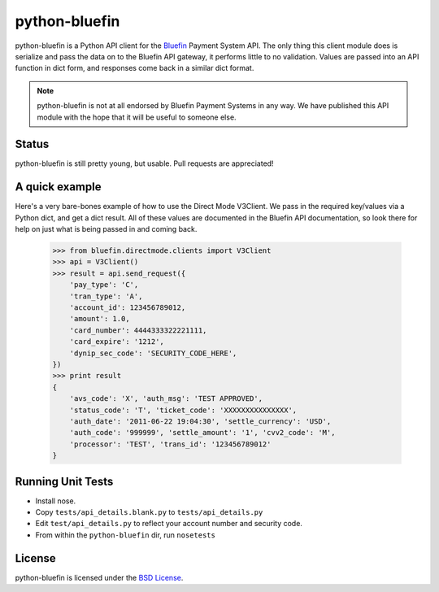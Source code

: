 python-bluefin
==============

python-bluefin is a Python API client for the Bluefin_ Payment System API.
The only thing this client module does is serialize and pass the data on to
the Bluefin API gateway, it performs little to no validation. Values are passed
into an API function in dict form, and responses come back in a similar
dict format.

.. note:: python-bluefin is not at all endorsed by Bluefin Payment Systems in
    any way. We have published this API module with the hope that it will be
    useful to someone else.

.. _Bluefin: http://www.bluefin.com/

Status
------

python-bluefin is still pretty young, but usable. Pull requests are appreciated!

A quick example
---------------

Here's a very bare-bones example of how to use the Direct Mode V3Client. We
pass in the required key/values via a Python dict, and get a dict result. All
of these values are documented in the Bluefin API documentation, so look there
for help on just what is being passed in and coming back.

    >>> from bluefin.directmode.clients import V3Client
    >>> api = V3Client()
    >>> result = api.send_request({
        'pay_type': 'C',
        'tran_type': 'A',
        'account_id': 123456789012,
        'amount': 1.0,
        'card_number': 4444333322221111,
        'card_expire': '1212',
        'dynip_sec_code': 'SECURITY_CODE_HERE',
    })
    >>> print result
    {
        'avs_code': 'X', 'auth_msg': 'TEST APPROVED',
        'status_code': 'T', 'ticket_code': 'XXXXXXXXXXXXXXX',
        'auth_date': '2011-06-22 19:04:30', 'settle_currency': 'USD',
        'auth_code': '999999', 'settle_amount': '1', 'cvv2_code': 'M',
        'processor': 'TEST', 'trans_id': '123456789012'
    }


Running Unit Tests
------------------

* Install nose.
* Copy ``tests/api_details.blank.py`` to ``tests/api_details.py``
* Edit ``test/api_details.py`` to reflect your account number and security code.
* From within the ``python-bluefin`` dir, run ``nosetests``
  
License
-------

python-bluefin is licensed under the `BSD License`_.

.. _BSD License: https://github.com/duointeractive/python-bluefin/blob/master/LICENSE

